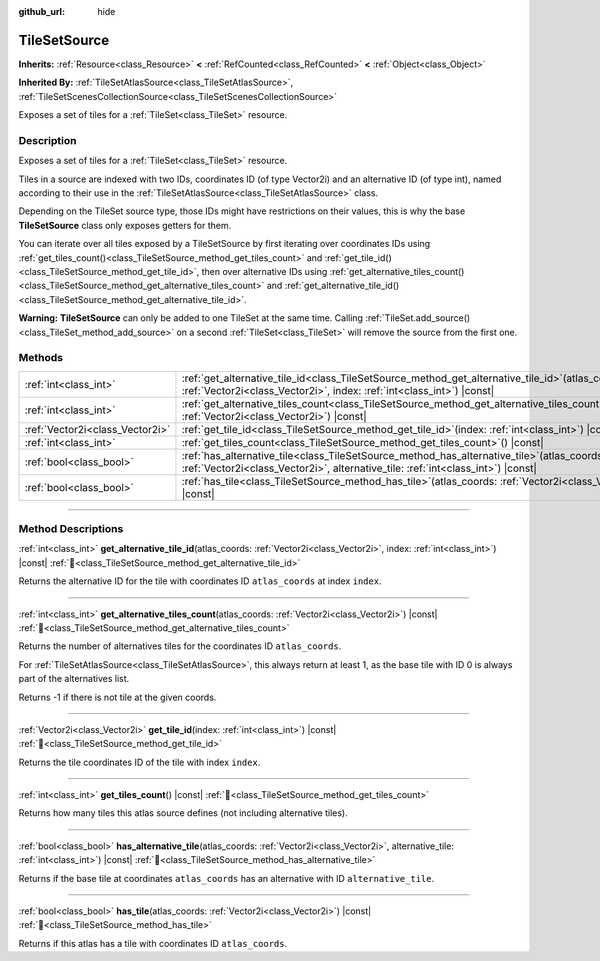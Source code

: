 :github_url: hide

.. DO NOT EDIT THIS FILE!!!
.. Generated automatically from Godot engine sources.
.. Generator: https://github.com/blazium-engine/blazium/tree/4.3/doc/tools/make_rst.py.
.. XML source: https://github.com/blazium-engine/blazium/tree/4.3/doc/classes/TileSetSource.xml.

.. _class_TileSetSource:

TileSetSource
=============

**Inherits:** :ref:`Resource<class_Resource>` **<** :ref:`RefCounted<class_RefCounted>` **<** :ref:`Object<class_Object>`

**Inherited By:** :ref:`TileSetAtlasSource<class_TileSetAtlasSource>`, :ref:`TileSetScenesCollectionSource<class_TileSetScenesCollectionSource>`

Exposes a set of tiles for a :ref:`TileSet<class_TileSet>` resource.

.. rst-class:: classref-introduction-group

Description
-----------

Exposes a set of tiles for a :ref:`TileSet<class_TileSet>` resource.

Tiles in a source are indexed with two IDs, coordinates ID (of type Vector2i) and an alternative ID (of type int), named according to their use in the :ref:`TileSetAtlasSource<class_TileSetAtlasSource>` class.

Depending on the TileSet source type, those IDs might have restrictions on their values, this is why the base **TileSetSource** class only exposes getters for them.

You can iterate over all tiles exposed by a TileSetSource by first iterating over coordinates IDs using :ref:`get_tiles_count()<class_TileSetSource_method_get_tiles_count>` and :ref:`get_tile_id()<class_TileSetSource_method_get_tile_id>`, then over alternative IDs using :ref:`get_alternative_tiles_count()<class_TileSetSource_method_get_alternative_tiles_count>` and :ref:`get_alternative_tile_id()<class_TileSetSource_method_get_alternative_tile_id>`.

\ **Warning:** **TileSetSource** can only be added to one TileSet at the same time. Calling :ref:`TileSet.add_source()<class_TileSet_method_add_source>` on a second :ref:`TileSet<class_TileSet>` will remove the source from the first one.

.. rst-class:: classref-reftable-group

Methods
-------

.. table::
   :widths: auto

   +---------------------------------+--------------------------------------------------------------------------------------------------------------------------------------------------------------------------------------+
   | :ref:`int<class_int>`           | :ref:`get_alternative_tile_id<class_TileSetSource_method_get_alternative_tile_id>`\ (\ atlas_coords\: :ref:`Vector2i<class_Vector2i>`, index\: :ref:`int<class_int>`\ ) |const|      |
   +---------------------------------+--------------------------------------------------------------------------------------------------------------------------------------------------------------------------------------+
   | :ref:`int<class_int>`           | :ref:`get_alternative_tiles_count<class_TileSetSource_method_get_alternative_tiles_count>`\ (\ atlas_coords\: :ref:`Vector2i<class_Vector2i>`\ ) |const|                             |
   +---------------------------------+--------------------------------------------------------------------------------------------------------------------------------------------------------------------------------------+
   | :ref:`Vector2i<class_Vector2i>` | :ref:`get_tile_id<class_TileSetSource_method_get_tile_id>`\ (\ index\: :ref:`int<class_int>`\ ) |const|                                                                              |
   +---------------------------------+--------------------------------------------------------------------------------------------------------------------------------------------------------------------------------------+
   | :ref:`int<class_int>`           | :ref:`get_tiles_count<class_TileSetSource_method_get_tiles_count>`\ (\ ) |const|                                                                                                     |
   +---------------------------------+--------------------------------------------------------------------------------------------------------------------------------------------------------------------------------------+
   | :ref:`bool<class_bool>`         | :ref:`has_alternative_tile<class_TileSetSource_method_has_alternative_tile>`\ (\ atlas_coords\: :ref:`Vector2i<class_Vector2i>`, alternative_tile\: :ref:`int<class_int>`\ ) |const| |
   +---------------------------------+--------------------------------------------------------------------------------------------------------------------------------------------------------------------------------------+
   | :ref:`bool<class_bool>`         | :ref:`has_tile<class_TileSetSource_method_has_tile>`\ (\ atlas_coords\: :ref:`Vector2i<class_Vector2i>`\ ) |const|                                                                   |
   +---------------------------------+--------------------------------------------------------------------------------------------------------------------------------------------------------------------------------------+

.. rst-class:: classref-section-separator

----

.. rst-class:: classref-descriptions-group

Method Descriptions
-------------------

.. _class_TileSetSource_method_get_alternative_tile_id:

.. rst-class:: classref-method

:ref:`int<class_int>` **get_alternative_tile_id**\ (\ atlas_coords\: :ref:`Vector2i<class_Vector2i>`, index\: :ref:`int<class_int>`\ ) |const| :ref:`🔗<class_TileSetSource_method_get_alternative_tile_id>`

Returns the alternative ID for the tile with coordinates ID ``atlas_coords`` at index ``index``.

.. rst-class:: classref-item-separator

----

.. _class_TileSetSource_method_get_alternative_tiles_count:

.. rst-class:: classref-method

:ref:`int<class_int>` **get_alternative_tiles_count**\ (\ atlas_coords\: :ref:`Vector2i<class_Vector2i>`\ ) |const| :ref:`🔗<class_TileSetSource_method_get_alternative_tiles_count>`

Returns the number of alternatives tiles for the coordinates ID ``atlas_coords``.

For :ref:`TileSetAtlasSource<class_TileSetAtlasSource>`, this always return at least 1, as the base tile with ID 0 is always part of the alternatives list.

Returns -1 if there is not tile at the given coords.

.. rst-class:: classref-item-separator

----

.. _class_TileSetSource_method_get_tile_id:

.. rst-class:: classref-method

:ref:`Vector2i<class_Vector2i>` **get_tile_id**\ (\ index\: :ref:`int<class_int>`\ ) |const| :ref:`🔗<class_TileSetSource_method_get_tile_id>`

Returns the tile coordinates ID of the tile with index ``index``.

.. rst-class:: classref-item-separator

----

.. _class_TileSetSource_method_get_tiles_count:

.. rst-class:: classref-method

:ref:`int<class_int>` **get_tiles_count**\ (\ ) |const| :ref:`🔗<class_TileSetSource_method_get_tiles_count>`

Returns how many tiles this atlas source defines (not including alternative tiles).

.. rst-class:: classref-item-separator

----

.. _class_TileSetSource_method_has_alternative_tile:

.. rst-class:: classref-method

:ref:`bool<class_bool>` **has_alternative_tile**\ (\ atlas_coords\: :ref:`Vector2i<class_Vector2i>`, alternative_tile\: :ref:`int<class_int>`\ ) |const| :ref:`🔗<class_TileSetSource_method_has_alternative_tile>`

Returns if the base tile at coordinates ``atlas_coords`` has an alternative with ID ``alternative_tile``.

.. rst-class:: classref-item-separator

----

.. _class_TileSetSource_method_has_tile:

.. rst-class:: classref-method

:ref:`bool<class_bool>` **has_tile**\ (\ atlas_coords\: :ref:`Vector2i<class_Vector2i>`\ ) |const| :ref:`🔗<class_TileSetSource_method_has_tile>`

Returns if this atlas has a tile with coordinates ID ``atlas_coords``.

.. |virtual| replace:: :abbr:`virtual (This method should typically be overridden by the user to have any effect.)`
.. |const| replace:: :abbr:`const (This method has no side effects. It doesn't modify any of the instance's member variables.)`
.. |vararg| replace:: :abbr:`vararg (This method accepts any number of arguments after the ones described here.)`
.. |constructor| replace:: :abbr:`constructor (This method is used to construct a type.)`
.. |static| replace:: :abbr:`static (This method doesn't need an instance to be called, so it can be called directly using the class name.)`
.. |operator| replace:: :abbr:`operator (This method describes a valid operator to use with this type as left-hand operand.)`
.. |bitfield| replace:: :abbr:`BitField (This value is an integer composed as a bitmask of the following flags.)`
.. |void| replace:: :abbr:`void (No return value.)`
